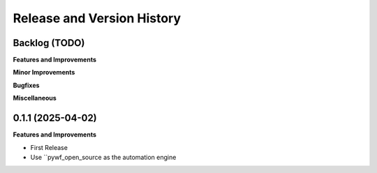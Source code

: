 .. _release_history:

Release and Version History
==============================================================================


Backlog (TODO)
~~~~~~~~~~~~~~~~~~~~~~~~~~~~~~~~~~~~~~~~~~~~~~~~~~~~~~~~~~~~~~~~~~~~~~~~~~~~~~
**Features and Improvements**

**Minor Improvements**

**Bugfixes**

**Miscellaneous**


0.1.1 (2025-04-02)
~~~~~~~~~~~~~~~~~~~~~~~~~~~~~~~~~~~~~~~~~~~~~~~~~~~~~~~~~~~~~~~~~~~~~~~~~~~~~~
**Features and Improvements**

- First Release
- Use ``pywf_open_source as the automation engine
